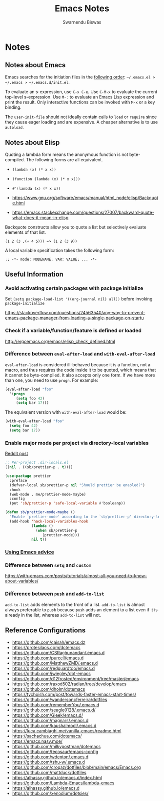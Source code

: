 #+TITLE: Emacs Notes
#+AUTHOR: Swarnendu Biswas
#+EMAIL: swarnendu@cse.iitk.ac.in
#+STARTUP: showeverything indent nonum align showstars nohideblocks entitiespretty

* Notes

** Notes about Emacs

Emacs searches for the initiation files in the [[https://www.gnu.org/software/emacs/manual/html_node/emacs/Find-Init.html#Find-Init][following order]]: ~~/.emacs.el > ~/.emacs > ~/.emacs.d/init.el~.

To evaluate an s-expression, use ~C-x C-e~. Use ~C-M-x~ to evaluate the current top-level s-expression. Use
~M-:~ to evaluate an Emacs Lisp expression and print the result. Only interactive functions can be invoked with ~M-x~ or a key binding.

The ~user-init-file~ should not ideally contain calls to ~load~ or ~require~ since they cause eager loading and
are expensive. A cheaper alternative is to use ~autoload~.

** Notes about Elisp

Quoting a lambda form means the anonymous function is not byte-compiled. The following forms are
all equivalent.
- ~(lambda (x) (* x x))~
- ~(function (lambda (x) (* x x)))~
- ~#'(lambda (x) (* x x))~

- https://www.gnu.org/software/emacs/manual/html_node/elisp/Backquote.html

- https://emacs.stackexchange.com/questions/27007/backward-quote-what-does-it-mean-in-elisp

Backquote constructs allow you to quote a list but selectively evaluate elements of that list.

~(1 2 (3 ,(+ 4 5))) => (1 2 (3 9))~

A local variable specification takes the following form:

~;; -*- mode: MODENAME; VAR: VALUE; ... -*-~


** Useful Information

*** Avoid activating certain packages with package initialize

Set ~(setq package-load-list '((org-journal nil) all))~ before invoking ~package-initialize~

https://stackoverflow.com/questions/24563540/any-way-to-prevent-emacs-package-manager-from-loading-a-single-package-on-startu

*** Check if a variable/function/feature is defined or loaded

http://ergoemacs.org/emacs/elisp_check_defined.html

*** Difference between ~eval-after-load~ and ~with-eval-after-load~

~eval-after-load~ is considered ill-behaved because it is a function, not a macro, and thus requires the code inside it to be quoted, which means that it cannot be byte-compiled. It also accepts only one form. If we have more than one, you need to use ~progn~. For example:

#+BEGIN_SRC emacs-lisp
(eval-after-load "foo"
  '(progn
     (setq foo 42)
     (setq bar 17)))
#+END_SRC

The equivalent version with ~with-eval-after-load~ would be:

#+BEGIN_SRC emacs-lisp
(with-eval-after-load "foo"
  (setq foo 42)
  (setq bar 17))
#+END_SRC

*** Enable major mode per project via directory-local variables

[[https://www.reddit.com/r/emacs/comments/o2zeek/how_do_you_enable_prettiermode_and_other/][Reddit post]]

#+BEGIN_SRC emacs-lisp
;; Per-project .dir-locals.el
((nil . ((sb/prettier-p . t))))

(use-package prettier
  :preface
  (defvar-local sb/prettier-p nil "Should prettier be enabled?")
  :hook
  (web-mode . me/prettier-mode-maybe)
  :config
  (put 'sb/prettier-p 'safe-local-variable #'booleanp))

(defun sb/prettier-mode-maybe ()
  "Enable `prettier-mode' according to the `sb/prettier-p' directory-local variable."
  (add-hook 'hack-local-variables-hook
            (lambda ()
              (when sb/prettier-p
                 (prettier-mode)))
            nil t))
#+END_SRC

*** [[https://occasionallycogent.com/emacs_advice/index.html][Using Emacs advice]]

*** Difference between ~setq~ and ~custom~

https://with-emacs.com/posts/tutorials/almost-all-you-need-to-know-about-variables/

*** Difference between ~push~ and ~add-to-list~

~add-to-list~ adds elements to the front of a list. ~add-to-list~ is almost always preferable to ~push~ because ~push~ adds an element to a list even if it is already in the list, whereas ~add-to-list~ will not.

** Reference Configurations

- https://github.com/caisah/emacs.dz
- https://protesilaos.com/dotemacs
- https://github.com/CSRaghunandan/.emacs.d
- https://github.com/purcell/emacs.d
- https://github.com/MatthewZMD/.emacs.d
- https://github.com/redguardtoo/emacs.d
- https://github.com/jwiegley/dot-emacs
- https://github.com/d12frosted/environment/tree/master/emacs
- https://github.com/raxod502/radian/tree/develop/emacs
- https://github.com/dholm/dotemacs
- https://tychoish.com/post/towards-faster-emacs-start-times/
- https://github.com/wandersoncferreira/dotfiles
- https://github.com/rememberYou/.emacs.d
- https://github.com/seagle0128/.emacs.d/
- https://github.com/Gleek/emacs.d/
- https://github.com/magnars/.emacs.d
- https://github.com/kaushalmodi/.emacs.d
- https://luca.cambiaghi.me/vanilla-emacs/readme.html
- https://sachachua.com/dotemacs/
- https://emacs.nasy.moe/
- https://github.com/milkypostman/dotemacs
- https://github.com/tecosaur/emacs-config
- https://github.com/wdenton/.emacs.d
- https://github.com/tshu-w/.emacs.d
- https://github.com/croqaz/dotfiles/blob/main/emacs/Emacs.org
- https://github.com/mattduck/dotfiles
- https://alhassy.github.io/emacs.d/index.html
- https://github.com/Lambda-Emacs/lambda-emacs
- https://alhassy.github.io/emacs.d
- [[https://github.com/xenodium/dotsies/]]
